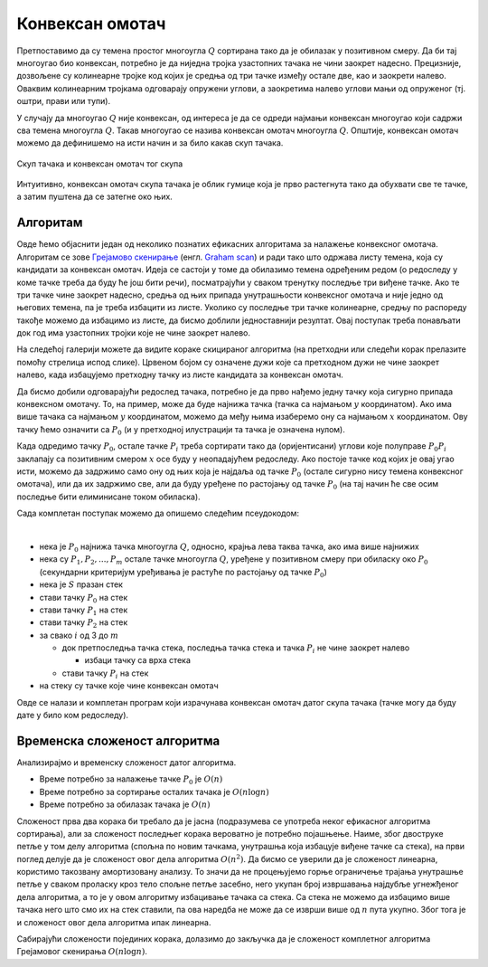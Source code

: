 Конвексан омотач
================

Претпоставимо да су темена простог многоугла :math:`Q` сортирана тако да је обилазак у позитивном смеру. 
Да би тај многоугао био конвексан, потребно је да ниједна тројка узастопних тачака не чини заокрет 
надесно. Прецизније, дозвољене су колинеарне тројке код којих је средња од три тачке између остале две, 
као и заокрети налево. Оваквим колинеарним тројкама одговарају опружени углови, а заокретима налево 
углови мањи од опруженог (тј. оштри, прави или тупи).

У случају да многоугао :math:`Q` није конвексан, од интереса је да се одреди најмањи конвексан многоугао 
који садржи сва темена многоугла :math:`Q`. Такав многоугао се назива конвексан омотач многоугла :math:`Q`.
Општије, конвексан омотач можемо да дефинишемо на исти начин и за било какав скуп тачака. 

.. figure:: ../../_images/52_geometrijski/convex_hull.png
    :width: 560px
    :align: center

    Скуп тачака и конвексан омотач тог скупа

Интуитивно, конвексан омотач скупа тачака је облик гумице која је прво растегнута тако да обухвати 
све те тачке, а затим пуштена да се затегне око њих.

.. questionnote::

    Покушајте да набројите неке примене конвексног омотача. Потражите на интернету информације о 
    таквим применама.

Алгоритам
---------

Овде ћемо објаснити један од неколико познатих ефикасних алгоритама за налажење конвексног омотача. 
Алгоритам се зове `Грејамово скенирање <https://sr.wikipedia.org/wiki/Грејамово_скенирање>`_ (енгл. 
`Graham scan <https://en.wikipedia.org/wiki/Graham_scan>`_) и ради тако што одржава листу темена, која 
су кандидати за конвексан омотач. Идеја се састоји у томе да обилазимо темена одређеним редом (о 
редоследу у коме тачке треба да буду ће још бити речи), посматрајући у сваком тренутку последње три 
виђене тачке. Ако те три тачке чине заокрет надесно, средња од њих припада унутрашњости конвексног 
омотача и није једно од његових темена, па је треба избацити из листе. Уколико су последње три тачке 
колинеарне, средњу по распореду такође можемо да избацимо из листе, да бисмо доблили једноставнији 
резултат. Овај поступак треба понављати док год има узастопних тројки које не чине заокрет налево. 

На следећој галерији можете да видите кораке скицираног алгоритма (на претходни или следећи корак 
прелазите помоћу стрелица испод слике). Црвеном бојом су означене дужи које са претходном дужи не 
чине заокрет налево, када избацујемо претходну тачку из листе кандидата за конвексан омотач.

.. gallery:: convex_hull
    :width: 400px
    :height: 100%
    :folder: ../../_images/52_geometrijski
    :images: hull_01.png, hull_02.png, hull_03.png, hull_04.png, hull_05.png, hull_06.png, hull_07.png, hull_08.png, hull_09.png, hull_10.png, hull_11.png, hull_12.png, hull_13.png

Да бисмо добили одговарајући редослед тачака, потребно је да прво нађемо једну тачку која сигурно 
припада конвексном омотачу. То, на пример, може да буде најнижа тачка (тачка са најмањом :math:`y` 
координатом). Ако има више тачака са најмањом :math:`y` координатом, можемо да међу њима изаберемо 
ону са најмањом :math:`x` координатом. Ову тачку ћемо означити са :math:`P_0` (и у претходној 
илустрацији та тачка је означена нулом). 

Када одредимо тачку :math:`P_0`, остале тачке :math:`P_i` треба сортирати тако да (оријентисани) 
углови које полуправе :math:`P_0P_i` заклапају са позитивним смером :math:`x` осе буду у неопадајућем 
редоследу. Ако постоје тачке код којих је овај угао исти, можемо да задржимо само ону од њих која 
је најдаља од тачке :math:`P_0` (остале сигурно нису темена конвексног омотача), или да их задржимо 
све, али да буду уређене по растојању од тачке :math:`P_0` (на тај начин ће све осим последње бити 
елиминисане током обиласка).

Сада комплетан поступак можемо да опишемо следећим псеудокодом:

|

- нека је :math:`P_0` најнижа тачка многоугла :math:`Q`, односно, крајња лева таква тачка, ако има више најнижих
- нека су :math:`P_1, P_2, ..., P_m` остале тачке многоугла :math:`Q`, уређене у позитивном смеру при обиласку 
  око :math:`P_0` (секундарни критеријум уређивања је растуће по растојању од тачке :math:`P_0`)
- нека је :math:`S` празан стек
- стави тачку :math:`P_0` на стек
- стави тачку :math:`P_1` на стек
- стави тачку :math:`P_2` на стек
- за свако :math:`i` од 3 до :math:`m`

  - док претпоследња тачка стека, последња тачка стека и тачка :math:`P_i` не чине заокрет налево
  
    - избаци тачку са врха стека
    
  - стави тачку :math:`P_i` на стек

- на стеку су тачке које чине конвексан омотач

Овде се налази и комплетан програм који израчунава конвексан омотач датог скупа тачака (тачке могу да 
буду дате у било ком редоследу).
  
.. reveal:: convex_hull_source_code
    :showtitle: Програм за налажење конвексног омотача
    :hidetitle: Сакриј програм

    .. activecode:: konveksan_omotac_graham
        :passivecode: true
        :coach:
        :includesrc: _src/2_geometrijski/konveksan_omotac_graham.cs

Временска сложеност алгоритма
-----------------------------

Анализирајмо и временску сложеност датог алгоритма. 

- Време потребно за налажење тачке :math:`P_0` је :math:`O(n)`
- Време потребно за сортирање осталих тачака је :math:`O(n \log n)`
- Време потребно за обилазак тачака је :math:`O(n)`

Сложеност прва два корака би требало да је јасна (подразумева се употреба неког ефикасног алгоритма 
сортирања), али за сложеност последњег корака вероватно је потребно појашњење. Наиме, због двоструке 
петље у том делу алгоритма (спољна по новим тачкама, унутрашња која избацује виђене тачке са стека), 
на први поглед делује да је сложеност овог дела алгоритма :math:`O(n^2)`. Да бисмо се уверили да је 
сложеност линеарна, користимо такозвану амортизовану анализу. То значи да не процењујемо горње 
ограничење трајања унутрашње петље у сваком проласку кроз тело спољне петље засебно, него укупан 
број извршавања најдубље угнежђеног дела алгоритма, а то је у овом алгоритму избацивање тачака са 
стека. Са стека не можемо да избацимо више тачака него што смо их на стек ставили, па ова наредба не 
може да се изврши више од :math:`n` пута укупно. Због тога је и сложеност овог дела алгоритма ипак 
линеарна.

Сабирајући сложености појединих корака, долазимо до закључка да је сложеност комплетног алгоритма 
Грејамовог скенирања :math:`O(n \log n)`.

.. comment
   
   Задаци
   ------
    
   ?
